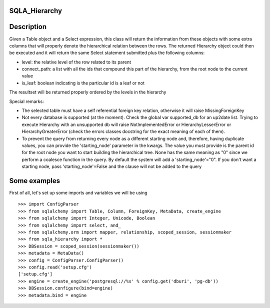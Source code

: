 --------------
SQLA_Hierarchy
--------------

-----------
Description
-----------

Given a Table object and a Select expression, this class will return the information from these objects with some extra columns that will properly denote the hierarchical relation between the rows. The returned Hierarchy object could then be executed and it will return the same Select statement submitted plus the following columns:

- level: the relative level of the row related to its parent
- connect_path: a list with all the ids that compound this part of the hierarchy, from the root node to the current value
- is_leaf: boolean indicating is the particular id is a leaf or not

The resultset will be returned properly ordered by the levels in the hierarchy

Special remarks:

- The selected table must have a self referential foreign key relation, otherwise it will raise MissingForeignKey
- Not every database is supported (at the moment). Check the global var supported_db for an up2date list. Trying to execute Hierarchy with an unsupported db will raise NotImplementedError or HierarchyLesserError or HierarchyGreaterError (check the errors classes docstring for the exact meaning of each of them).
- To prevent the query from returning every node as a different starting node and, therefore, having duplicate values, you can provide the 'starting_node' parameter in the kwargs. The value you must provide is the parent id for the root node you want to start building the hierarchical tree. None has the same meaning as "0" since we perform a coalesce function in the query. By default the system will add a 'starting_node'="0". If you don't want a starting node, pass 'starting_node'=False and the clause will not be added to the query

-------------
Some examples
-------------

First of all, let's set up some imports and variables we will be using ::

    >>> import ConfigParser
    >>> from sqlalchemy import Table, Column, ForeignKey, MetaData, create_engine
    >>> from sqlalchemy import Integer, Unicode, Boolean
    >>> from sqlalchemy import select, and_
    >>> from sqlalchemy.orm import mapper, relationship, scoped_session, sessionmaker
    >>> from sqla_hierarchy import *
    >>> DBSession = scoped_session(sessionmaker())
    >>> metadata = MetaData()
    >>> config = ConfigParser.ConfigParser() 
    >>> config.read('setup.cfg')
    ['setup.cfg']
    >>> engine = create_engine('postgresql://%s' % config.get('dburi', 'pg-db'))
    >>> DBSession.configure(bind=engine)
    >>> metadata.bind = engine

